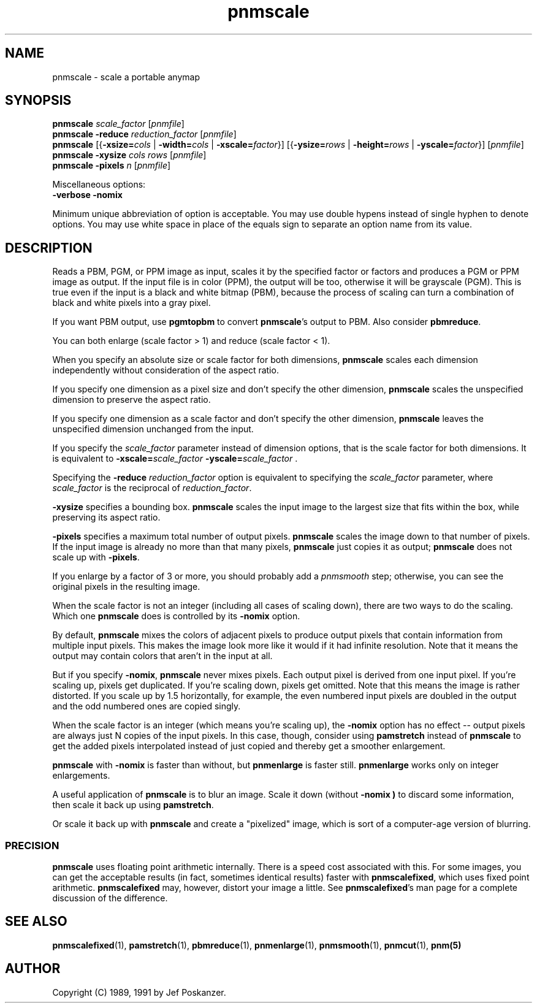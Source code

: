 .TH pnmscale 1 "04 November 2000"
.IX pnmscale
.SH NAME
pnmscale - scale a portable anymap
.SH SYNOPSIS
.B pnmscale
.I scale_factor
.RI [ pnmfile ]
.br
.B pnmscale -reduce
.I reduction_factor
.RI [ pnmfile ]
.br
.B pnmscale
.RB [{ -xsize=\fIcols " | " -width=\fIcols " | " -xscale=\fIfactor }]
.RB [{ -ysize=\fIrows " | " -height=\fIrows " | " -yscale=\fIfactor }]
.RI [ pnmfile ]
.br
.B pnmscale -xysize
.I cols rows
.RI [ pnmfile ]
.br
.B pnmscale -pixels
.I n
.RI [ pnmfile ]

Miscellaneous options:
.br
.B -verbose -nomix


Minimum unique abbreviation of option is acceptable.  You may use double
hypens instead of single hyphen to denote options.  You may use white
space in place of the equals sign to separate an option name from its value.


.SH DESCRIPTION

Reads a PBM, PGM, or PPM image as input,
scales it by the specified factor or factors and produces a PGM or
PPM image as output.
.IX shrinking
.IX enlarging
If the input file is in color (PPM), the output will be too,
otherwise it will be grayscale (PGM).  This is true even if the input is
a black and white bitmap (PBM), because the process of scaling can
turn a combination of black and white pixels into a gray pixel.

If you want PBM output, use
.B pgmtopbm
to convert 
.BR pnmscale 's
output to PBM.  Also consider
.BR pbmreduce .

You can both enlarge (scale factor > 1) and reduce (scale factor < 1).

When you specify an absolute size or scale factor for both dimensions, 
.B pnmscale
scales each dimension independently without consideration of the aspect
ratio.

If you specify one dimension as a pixel size and don't specify the other
dimension, 
.B pnmscale
scales the unspecified dimension to preserve the aspect ratio.

If you specify one dimension as a scale factor and don't specify the other
dimension, 
.B pnmscale
leaves the unspecified dimension unchanged from the input.

If you specify the
.I scale_factor
parameter instead of dimension options, that is the scale factor for
both dimensions.  It is equivalent to
.BI -xscale= scale_factor " -yscale=" scale_factor
.RB .

Specifying the 
.B -reduce
.I reduction_factor
option is equivalent to specifying the 
.I scale_factor 
parameter, where 
.I scale_factor
is the reciprocal of
.IR reduction_factor .

.B -xysize
specifies a bounding box.  
.B pnmscale
scales the input image to the largest size that fits within the box,
while preserving its aspect ratio.

.B -pixels
specifies a maximum total number of output pixels.  
.B pnmscale
scales the image down to that number of pixels.  If the input image is 
already no more than that many pixels, 
.B pnmscale
just copies it as output; 
.B pnmscale
does not scale up with
.BR -pixels .

If you enlarge by a factor of 3 or more, you should probably add a
.I pnmsmooth
.IX pnmsmooth
step; otherwise, you can see the original pixels in the resulting image.

When the scale factor is not an integer (including all cases of
scaling down), there are two ways to do the scaling.  Which one
.B pnmscale 
does is controlled by its
.B -nomix
option.

By default,
.B pnmscale
mixes the colors of adjacent pixels to produce output pixels that contain
information from multiple input pixels.  This makes the image look more like
it would if it had infinite resolution.  Note that it means the output may
contain colors that aren't in the input at all.

But if you specify
.BR -nomix ,
.B pnmscale
never mixes pixels.  Each output pixel is derived from one input
pixel.  If you're scaling up, pixels get duplicated.  If you're
scaling down, pixels get omitted.  Note that this means the image is
rather distorted.  If you scale up by 1.5 horizontally, for example,
the even numbered input pixels are doubled in the output and the
odd numbered ones are copied singly.

When the scale factor is an integer (which means you're scaling up),
the
.B -nomix
option has no effect -- output pixels are always just N copies of the 
input pixels.  In this case, though, consider using
.B pamstretch
instead of 
.B pnmscale
to get the added pixels interpolated instead of just copied and thereby
get a smoother enlargement.

.B pnmscale 
with
.B -nomix
is faster than without, but
.B pnmenlarge
is faster still.
.B pnmenlarge
works only on integer enlargements.

A useful application of
.B pnmscale
is to blur an image.  Scale it down (without 
.B -nomix )
to discard some information, then scale it back up using
.BR pamstretch .

Or scale it back up with
.B pnmscale
and create a "pixelized" image, which is sort of a computer-age version
of blurring.


.SS PRECISION

.B pnmscale 
uses floating point arithmetic internally.  There is a speed cost
associated with this.  For some images, you can get the acceptable
results (in fact, sometimes identical results) faster with 
.BR pnmscalefixed ,
which uses fixed point arithmetic.
.B pnmscalefixed
may, however, distort your image a little.  See 
.BR pnmscalefixed 's
man page for a complete discussion of the difference.

.SH "SEE ALSO"
.BR pnmscalefixed (1),
.BR pamstretch (1),
.BR pbmreduce (1), 
.BR pnmenlarge (1), 
.BR pnmsmooth (1), 
.BR pnmcut (1),
.BR pnm(5)

.SH AUTHOR
Copyright (C) 1989, 1991 by Jef Poskanzer.
.\" Permission to use, copy, modify, and distribute this software and its
.\" documentation for any purpose and without fee is hereby granted, provided
.\" that the above copyright notice appear in all copies and that both that
.\" copyright notice and this permission notice appear in supporting
.\" documentation.  This software is provided "as is" without express or
.\" implied warranty.
